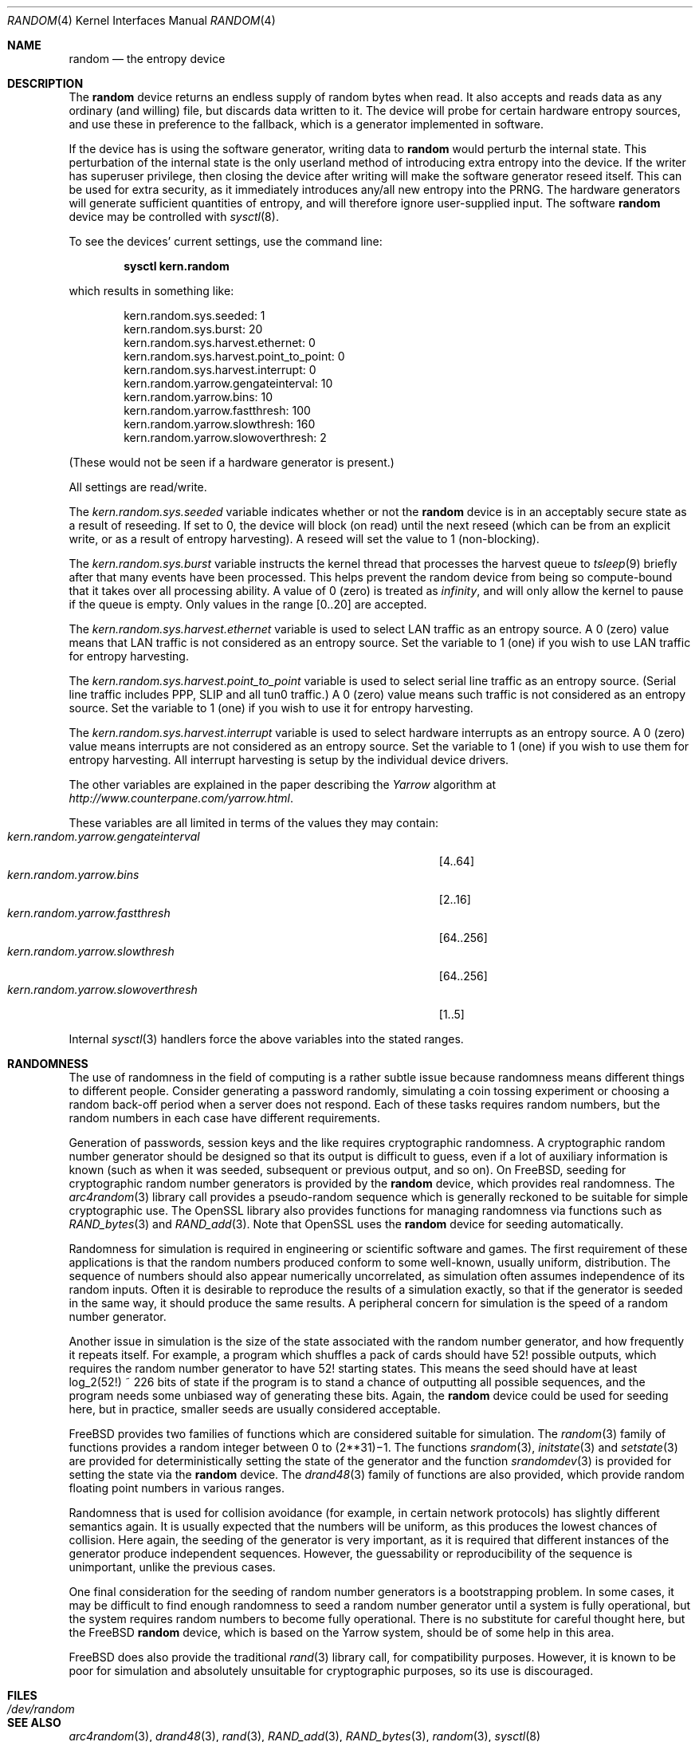 .\" Copyright (c) 2001	Mark R V Murray.  All rights reserved.
.\"
.\" Redistribution and use in source and binary forms, with or without
.\" modification, are permitted provided that the following conditions
.\" are met:
.\" 1. Redistributions of source code must retain the above copyright
.\"    notice, this list of conditions and the following disclaimer.
.\" 2. Redistributions in binary form must reproduce the above copyright
.\"    notice, this list of conditions and the following disclaimer in the
.\"    documentation and/or other materials provided with the distribution.
.\"
.\" THIS SOFTWARE IS PROVIDED BY THE AUTHOR AND CONTRIBUTORS ``AS IS'' AND
.\" ANY EXPRESS OR IMPLIED WARRANTIES, INCLUDING, BUT NOT LIMITED TO, THE
.\" IMPLIED WARRANTIES OF MERCHANTABILITY AND FITNESS FOR A PARTICULAR PURPOSE
.\" ARE DISCLAIMED.  IN NO EVENT SHALL THE AUTHOR OR CONTRIBUTORS BE LIABLE
.\" FOR ANY DIRECT, INDIRECT, INCIDENTAL, SPECIAL, EXEMPLARY, OR CONSEQUENTIAL
.\" DAMAGES (INCLUDING, BUT NOT LIMITED TO, PROCUREMENT OF SUBSTITUTE GOODS
.\" OR SERVICES; LOSS OF USE, DATA, OR PROFITS; OR BUSINESS INTERRUPTION)
.\" HOWEVER CAUSED AND ON ANY THEORY OF LIABILITY, WHETHER IN CONTRACT, STRICT
.\" LIABILITY, OR TORT (INCLUDING NEGLIGENCE OR OTHERWISE) ARISING IN ANY WAY
.\" OUT OF THE USE OF THIS SOFTWARE, EVEN IF ADVISED OF THE POSSIBILITY OF
.\" SUCH DAMAGE.
.\"
.\" $FreeBSD: src/share/man/man4/random.4,v 1.16 2004/07/04 20:55:49 ru Exp $
.\"
.Dd February 10, 2001
.Dt RANDOM 4
.Os
.Sh NAME
.Nm random
.Nd the entropy device
.Sh DESCRIPTION
The
.Nm
device
returns an endless supply of random bytes when read.
It also accepts and reads data
as any ordinary (and willing) file,
but discards data written to it.
The device will probe for
certain hardware entropy sources,
and use these in preference to the fallback,
which is a generator implemented in software.
.Pp
If the device has is using
the software generator,
writing data to
.Nm
would perturb the internal state.
This perturbation of the internal state
is the only userland method of introducing
extra entropy into the device.
If the writer has superuser privilege,
then closing the device after writing
will make the software generator reseed itself.
This can be used for extra security,
as it immediately introduces any/all new entropy
into the PRNG.
The hardware generators will generate
sufficient quantities of entropy,
and will therefore ignore user-supplied input.
The software
.Nm
device may be controlled with
.Xr sysctl 8 .
.Pp
To see the devices' current settings, use the command line:
.Pp
.Dl sysctl kern.random
.Pp
which results in something like:
.Pp
.Bd -literal -offset indent
kern.random.sys.seeded: 1
kern.random.sys.burst: 20
kern.random.sys.harvest.ethernet: 0
kern.random.sys.harvest.point_to_point: 0
kern.random.sys.harvest.interrupt: 0
kern.random.yarrow.gengateinterval: 10
kern.random.yarrow.bins: 10
kern.random.yarrow.fastthresh: 100
kern.random.yarrow.slowthresh: 160
kern.random.yarrow.slowoverthresh: 2
.Ed
.Pp
(These would not be seen if a
hardware generator is present.)
.Pp
All settings are read/write.
.Pp
The
.Va kern.random.sys.seeded
variable indicates whether or not the
.Nm
device is in an acceptably secure state
as a result of reseeding.
If set to 0, the device will block (on read) until the next reseed
(which can be from an explicit write,
or as a result of entropy harvesting).
A reseed will set the value to 1 (non-blocking).
.Pp
The
.Va kern.random.sys.burst
variable instructs the kernel thread
that processes the harvest queue
to
.Xr tsleep 9
briefly after that many events
have been processed.
This helps prevent the random device
from being so compute-bound
that it takes over all processing ability.
A value of 0 (zero) is treated as
.Em infinity ,
and will only allow the kernel to pause
if the queue is empty.
Only values in the range
.Bq 0..20
are accepted.
.Pp
The
.Va kern.random.sys.harvest.ethernet
variable is used to select LAN traffic as an entropy source.
A 0 (zero) value means that LAN traffic
is not considered as an entropy source.
Set the variable to 1 (one)
if you wish to use LAN traffic for entropy harvesting.
.Pp
The
.Va kern.random.sys.harvest.point_to_point
variable is used to select serial line traffic as an entropy source.
(Serial line traffic includes PPP, SLIP and all tun0 traffic.)
A 0 (zero) value means such traffic
is not considered as an entropy source.
Set the variable to 1 (one)
if you wish to use it for entropy harvesting.
.Pp
The
.Va kern.random.sys.harvest.interrupt
variable is used to select hardware interrupts
as an entropy source.
A 0 (zero) value means interrupts
are not considered as an entropy source.
Set the variable to 1 (one)
if you wish to use them for entropy harvesting.
All interrupt harvesting is setup by the
individual device drivers.
.Pp
The other variables are explained in the paper describing the
.Em Yarrow
algorithm at
.Pa http://www.counterpane.com/yarrow.html .
.Pp
These variables are all limited
in terms of the values they may contain:
.Bl -tag -width "kern.random.yarrow.gengateinterval" -compact -offset indent
.It Va kern.random.yarrow.gengateinterval
.Bq 4..64
.It Va kern.random.yarrow.bins
.Bq 2..16
.It Va kern.random.yarrow.fastthresh
.Bq 64..256
.It Va kern.random.yarrow.slowthresh
.Bq 64..256
.It Va kern.random.yarrow.slowoverthresh
.Bq 1..5
.El
.Pp
Internal
.Xr sysctl 3
handlers force the above variables
into the stated ranges.
.Sh RANDOMNESS
The use of randomness in the field of computing
is a rather subtle issue because randomness means
different things to different people.
Consider generating a password randomly,
simulating a coin tossing experiment or
choosing a random back-off period when a server does not respond.
Each of these tasks requires random numbers,
but the random numbers in each case have different requirements.
.Pp
Generation of passwords, session keys and the like
requires cryptographic randomness.
A cryptographic random number generator should be designed
so that its output is difficult to guess,
even if a lot of auxiliary information is known
(such as when it was seeded, subsequent or previous output, and so on).
On
.Fx ,
seeding for cryptographic random number generators is provided by the
.Nm
device,
which provides real randomness.
The
.Xr arc4random 3
library call provides a pseudo-random sequence
which is generally reckoned to be suitable for
simple cryptographic use.
The OpenSSL library also provides functions for managing randomness
via functions such as
.Xr RAND_bytes 3
and
.Xr RAND_add 3 .
Note that OpenSSL uses the
.Nm
device for seeding automatically.
.Pp
Randomness for simulation is required in engineering or
scientific software and games.
The first requirement of these applications is
that the random numbers produced conform to some well-known,
usually uniform, distribution.
The sequence of numbers should also appear numerically uncorrelated,
as simulation often assumes independence of its random inputs.
Often it is desirable to reproduce
the results of a simulation exactly,
so that if the generator is seeded in the same way,
it should produce the same results.
A peripheral concern for simulation is
the speed of a random number generator.
.Pp
Another issue in simulation is
the size of the state associated with the random number generator, and
how frequently it repeats itself.
For example,
a program which shuffles a pack of cards should have 52!\& possible outputs,
which requires the random number generator to have 52!\& starting states.
This means the seed should have at least log_2(52!) ~ 226 bits of state
if the program is to stand a chance of outputting all possible sequences,
and the program needs some unbiased way of generating these bits.
Again,
the
.Nm
device could be used for seeding here,
but in practice, smaller seeds are usually considered acceptable.
.Pp
.Fx
provides two families of functions which are considered
suitable for simulation.
The
.Xr random 3
family of functions provides a random integer
between 0 to
.if t 2\u\s731\s10\d\(mi1.
.if n (2**31)\(mi1.
The functions
.Xr srandom 3 ,
.Xr initstate 3
and
.Xr setstate 3
are provided for deterministically setting
the state of the generator and
the function
.Xr srandomdev 3
is provided for setting the state via the
.Nm
device.
The
.Xr drand48 3
family of functions are also provided,
which provide random floating point numbers in various ranges.
.Pp
Randomness that is used for collision avoidance
(for example, in certain network protocols)
has slightly different semantics again.
It is usually expected that the numbers will be uniform,
as this produces the lowest chances of collision.
Here again,
the seeding of the generator is very important,
as it is required that different instances of
the generator produce independent sequences.
However, the guessability or reproducibility of the sequence is unimportant,
unlike the previous cases.
.Pp
One final consideration for the seeding of random number generators
is a bootstrapping problem.
In some cases, it may be difficult to find enough randomness to
seed a random number generator until a system is fully operational,
but the system requires random numbers to become fully operational.
There is no substitute for careful thought here,
but the
.Fx
.Nm
device,
which is based on the Yarrow system,
should be of some help in this area.
.Pp
.Fx
does also provide the traditional
.Xr rand 3
library call,
for compatibility purposes.
However,
it is known to be poor for simulation and
absolutely unsuitable for cryptographic purposes,
so its use is discouraged.
.Sh FILES
.Bl -tag -width ".Pa /dev/random"
.It Pa /dev/random
.El
.Sh SEE ALSO
.Xr arc4random 3 ,
.Xr drand48 3 ,
.Xr rand 3 ,
.Xr RAND_add 3 ,
.Xr RAND_bytes 3 ,
.Xr random 3 ,
.Xr sysctl 8
.Sh HISTORY
A
.Nm
device appeared in
.Fx 2.2 .
The early version was taken from Theodore Ts'o's entropy driver for Linux.
The current software implementation,
introduced in
.Fx 5.0 ,
is a complete rewrite by
.An Mark R V Murray ,
and is an implementation of the
.Em Yarrow
algorithm by Bruce Schneier,
.Em et al .
The only hardware implementation
currently is for the
.Tn VIA C3 Nehemiah
(stepping 3 or greater)
CPU.
More will be added in the future.
.Pp
The author gratefully acknowledges
significant assistance from VIA Technologies, Inc.
